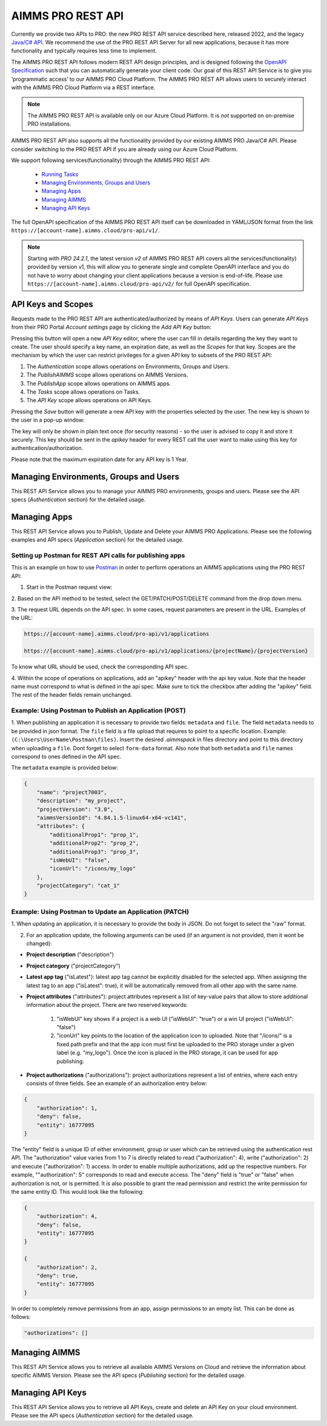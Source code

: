 AIMMS PRO REST API
==================

Currently we provide two APIs to PRO: the new PRO REST API service described here, released 2022, and the legacy `Java/C# API <../pro/api.html>`_. We recommend the use of the PRO REST API Server for all new applications, because it has more functionality and typically requires less time to implement. 

The AIMMS PRO REST API follows modern REST API design principles, and is designed following the `OpenAPI Specification <https://swagger.io/specification/>`_ such that you can automatically generate your client code. Our goal of this REST API Service is to give you ‘programmatic access’ to our AIMMS PRO Cloud Platform. The AIMMS PRO REST API allows users to securely interact with the AIMMS PRO Cloud Platform via a REST interface. 

.. note::

	The AIMMS PRO REST API is available only on our Azure Cloud Platform. It is *not* supported on on-premise PRO installations.

AIMMS PRO REST API also supports all the functionality provided by our existing AIMMS PRO Java/C# API. Please consider switching to the PRO REST API if you are already using our Azure Cloud Platform.

We support following services(functionality) through the AIMMS PRO REST API:

    - `Running Tasks <https://documentation.aimms.com/cloud/tasks.html>`_
    - `Managing Environments, Groups and Users <rest-api.html#managing-users-and-groups>`__
    - `Managing Apps <rest-api.html#managing-apps>`__
    - `Managing AIMMS <rest-api.html#managing-aimms>`__
    - `Managing API Keys <rest-api.html#managing-api-keys>`__

	
The full OpenAPI specification of the AIMMS PRO REST API itself can be downloaded in YAML/JSON format from the link ``https://[account-name].aimms.cloud/pro-api/v1/``. 

.. note::

	Starting with *PRO 24.2.1*, the latest version *v2* of AIMMS PRO REST API covers all the services(functionality) provided by version v1, this will allow you to generate single and complete OpenAPI interface and you do not have to worry about changing your client applications because a version is end-of-life. Please use ``https://[account-name].aimms.cloud/pro-api/v2/`` for full OpenAPI specification.


API Keys and Scopes
-------------------

Requests made to the PRO REST API are authenticated/authorized by means of *API Keys*.
Users can generate *API Keys* from their PRO Portal *Account settings* page by clicking
the *Add API Key* button:

.. image:: images/key1.jpg
    :align: center

Pressing this button will open a new *API Key* editor, where the user can fill in
details regarding the key they want to create. The user should specify a key name,
an expiration date, as well as the *Scopes* for that key. Scopes are the
mechanism by which the user can restrict privileges for a given API key to
subsets of the PRO REST API:

1. The *Authentication* scope allows operations on Environments, Groups and Users.
2. The *PublishAIMMS* scope allows operations on AIMMS Versions.
3. The *PublishApp* scope allows operations on AIMMS apps.
4. The *Tasks* scope allows operations on Tasks.
5. The *API Key* scope allows operations on API Keys.

.. image:: images/key2.jpg
    :align: center

Pressing the *Save* button will generate a new API key with the properties selected by the user.
The new key is shown to the user in a pop-up window:

.. image:: images/api-keys3.jpg
    :align: center

The key will only be shown in plain text once (for security reasons) - so the user
is advised to copy it and store it securely. This key should be sent in the *apikey*
header for every REST call the user want to make using this key for
authentication/authorization.

Please note that the maximum expiration date for any API key is 1 Year.

Managing Environments, Groups and Users
---------------------------------------

This REST API Service allows you to manage your AIMMS PRO environments, groups and users. Please see the API specs (*Authentication* section) for the detailed usage.

Managing Apps
-------------

This REST API Service allows you to Publish, Update and Delete your AIMMS PRO Applications. Please see the following examples and API specs (*Application* section) for the detailed usage.

Setting up Postman for REST API calls for publishing apps
^^^^^^^^^^^^^^^^^^^^^^^^^^^^^^^^^^^^^^^^^^^^^^^^^^^^^^^^^

This is an example on how to use `Postman <https://www.postman.com/>`_ in order
to perform operations an AIMMS applications using the PRO REST API:

1. Start in the Postman request view:

.. image:: images/RequestView.PNG
    :align: center

2. Based on the API method to be tested, select the GET/PATCH/POST/DELETE
command from the drop down menu.

3. The request URL depends on the API spec. In some cases, request parameters are present in the URL.
Examples of the URL:

.. code-block:: php

        https://[account-name].aimms.cloud/pro-api/v1/applications

        https://[account-name].aimms.cloud/pro-api/v1/applications/{projectName}/{projectVersion}

To know what URL should be used, check the corresponding API spec.

4. Within the scope of operations on applications, add an "apikey" header with the api key value.
Note that the header name must correspond to what is defined in the api spec. Make sure to tick the checkbox
after adding the "apikey" field. The rest of the header fields remain unchanged.

.. image:: images/HeadersView.PNG
    :align: center


Example: Using Postman to Publish an Application (POST)
^^^^^^^^^^^^^^^^^^^^^^^^^^^^^^^^^^^^^^^^^^^^^^^^^^^^^^^

1. When publishing an application it is necessary to provide two fields: ``metadata`` and ``file``.
The field ``metadata`` needs to be provided in json format. The ``file`` field is a file upload that
requires to point to a specific location. Example: ``(C:\Users\UserName\Postman\files)``.
Insert the desired *.aimmspack* in files directory and point to this directory when uploading a ``file``.
Dont forget to select ``form-data`` format. Also note that both ``metadata`` and ``file`` names correspond
to ones defined in the API spec.

.. image:: images/PostView.PNG
    :align: center


The ``metadata`` example is provided below:

.. code-block:: php

        {
            "name": "project7003",
            "description": "my_project",
            "projectVersion": "3.0",
            "aimmsVersionId": "4.84.1.5-linux64-x64-vc141",
            "attributes": {
                "additionalProp1": "prop_1",
                "additionalProp2": "prop_2",
                "additionalProp3": "prop_3",
                "isWebUI": "false",
                "iconUrl": "/icons/my_logo"
            },
            "projectCategory": "cat_1"
        }  


Example: Using Postman to Update an Application (PATCH)
^^^^^^^^^^^^^^^^^^^^^^^^^^^^^^^^^^^^^^^^^^^^^^^^^^^^^^^

1. When updating an application, it is necessary to provide the body in JSON. Do not forget to select
the "raw" format.

.. image:: images/PatchView.PNG
    :align: center

2. For an application update, the following arguments can be used (if an argument is not provided, then it wont be changed):

* **Project description** ("description")

* **Project category** ("projectCategory")

* **Latest app tag** ("isLatest"): latest app tag cannot be explicitly disabled for the selected app. When assigning the latest tag to an app ("isLatest": true), it will be automatically removed from all other app with the same name.  

* **Project attributes** ("attributes"): project attributes represent a list of key-value pairs that allow to store additional information about the project. There are two reserved keywords: 

   1) "isWebUI" key shows if a project is a web UI ("isWebUI": "true") or a win UI project ("isWebUI": "false")

   2) "iconUrl" key points to the location of the application icon to uploaded. Note that "/icons/" is a fixed path prefix and that the app icon must first be uploaded to the PRO storage under a given label (e.g. "my_logo"). Once the icon is placed in the PRO storage, it can be used for app publishing. 

* **Project authorizations** ("authorizations"): project authorizations represent a list of entries, where each entry consists of three fields. See an example of an authorization entry below:

.. code-block:: php

        {
            "authorization": 1,
            "deny": false,
            "entity": 16777095
        }

The "entity" field is a unique ID of either environment, group or user which can be retrieved using the authentication rest API. The "authorization" value varies from 1 to 7 is directly related to read ("authorization": 4), write ("authorization": 2) and execute ("authorization": 1) access. In order to enable multiple authorizations, add up the respective numbers. For example, ""authorization": 5" corresponds to read and execute access. The "deny" field is "true" or "false" when authorization is not, or is permitted.
It is also possible to grant the read permission and restrict the write permission for the same entity ID. This would look like the following:

.. code-block:: php

        {
            "authorization": 4,
            "deny": false,
            "entity": 16777095
        }

        {
            "authorization": 2,
            "deny": true,
            "entity": 16777095
        }

In order to completely remove permissions from an app, assign permissions to an empty list. This can be done as follows:

.. code-block:: php

        "authorizations": []
     

Managing AIMMS
--------------

This REST API Service allows you to retrieve all available AIMMS Versions on Cloud and retrieve the information about specific AIMMS Version. Please see the API specs (*Publishing* section) for the detailed usage.


Managing API Keys
-----------------

This REST API Service allows you to retrieve all API Keys, create and delete an API Key on your cloud environment. Please see the API specs (*Authentication* section) for the detailed usage.

.. spelling:word-list::

    projectCategory
		isLatest
    isWebUI
    iconUrl
